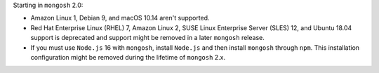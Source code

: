 Starting in ``mongosh`` 2.0:

- Amazon Linux 1, Debian 9, and macOS 10.14 aren't supported.
- Red Hat Enterprise Linux (RHEL) 7, Amazon Linux 2, SUSE Linux
  Enterprise Server (SLES) 12, and Ubuntu 18.04 support is deprecated
  and support might be removed in a later ``mongosh`` release.
- If you must use ``Node.js`` 16 with ``mongosh``, install ``Node.js``
  and then install ``mongosh`` through ``npm``. This installation
  configuration might be removed during the lifetime of ``mongosh`` 2.x.
